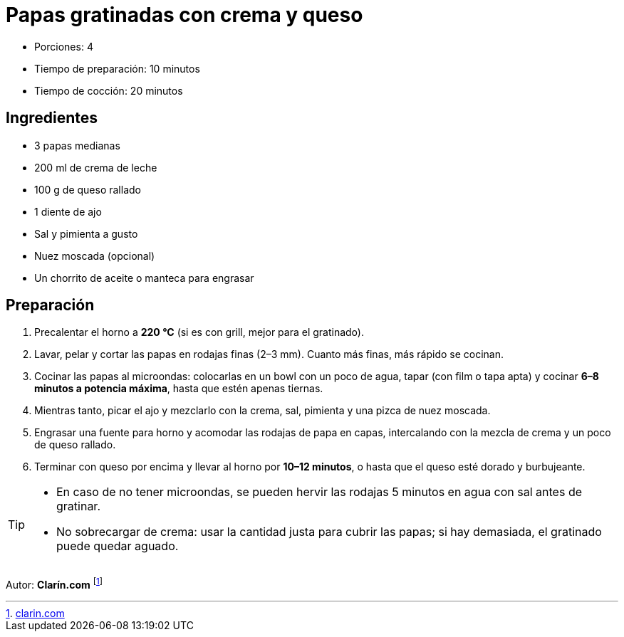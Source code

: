 = Papas gratinadas con crema y queso

* Porciones: 4
* Tiempo de preparación: 10 minutos
* Tiempo de cocción: 20 minutos


== Ingredientes

* 3 papas medianas
* 200 ml de crema de leche
* 100 g de queso rallado
* 1 diente de ajo
* Sal y pimienta a gusto
* Nuez moscada (opcional)
* Un chorrito de aceite o manteca para engrasar

== Preparación

. Precalentar el horno a *220 °C* (si es con grill, mejor para el gratinado).
. Lavar, pelar y cortar las papas en rodajas finas (2–3 mm).
Cuanto más finas, más rápido se cocinan.
. Cocinar las papas al microondas: colocarlas en un bowl con un poco de agua, tapar (con film o tapa apta) y cocinar *6–8 minutos a potencia máxima*, hasta que estén apenas tiernas.
. Mientras tanto, picar el ajo y mezclarlo con la crema, sal, pimienta y una pizca de nuez moscada.
. Engrasar una fuente para horno y acomodar las rodajas de papa en capas, intercalando con la mezcla de crema y un poco de queso rallado.
. Terminar con queso por encima y llevar al horno por *10–12 minutos*, o hasta que el queso esté dorado y burbujeante.

[TIP]
====
* En caso de no tener microondas, se pueden hervir las rodajas 5 minutos en agua con sal antes de gratinar.
* No sobrecargar de crema: usar la cantidad justa para cubrir las papas; si hay demasiada, el gratinado puede quedar aguado.
====

====
Autor: *Clarín.com* footnote:[https://www.clarin.com/recetas/platos-principales/papas-gratinadas-con-crema-y-queso_7_tG0NnTunv9.html[clarin.com]]
====
